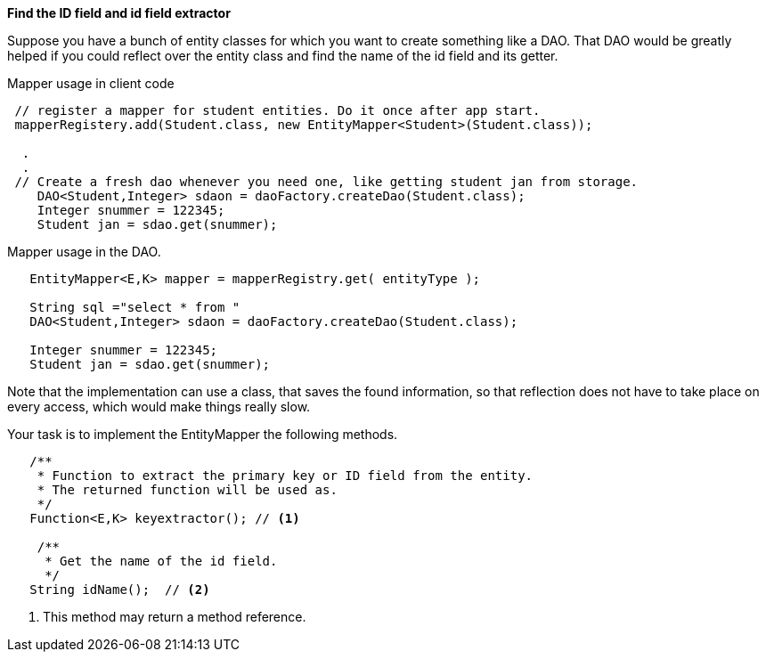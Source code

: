 // TODO: Not complete.
*Find the ID field and id field extractor*

Suppose you have a bunch of entity classes for which you want to create something like
a DAO. That DAO would be greatly helped if you could reflect over the entity class
and find the name of the id field and its getter.


.Mapper usage in client code
[source,java]
----
 // register a mapper for student entities. Do it once after app start.
 mapperRegistery.add(Student.class, new EntityMapper<Student>(Student.class));

  .
  .
 // Create a fresh dao whenever you need one, like getting student jan from storage.
    DAO<Student,Integer> sdaon = daoFactory.createDao(Student.class);
    Integer snummer = 122345;
    Student jan = sdao.get(snummer);
----

.Mapper usage in the DAO.
[source,java]
----

   EntityMapper<E,K> mapper = mapperRegistry.get( entityType );

   String sql ="select * from "
   DAO<Student,Integer> sdaon = daoFactory.createDao(Student.class);

   Integer snummer = 122345;
   Student jan = sdao.get(snummer);
----

Note that the implementation can use  a class, that saves the found information,
so that reflection does not have to take place on every access, which would make things really slow.


Your task is to implement the EntityMapper the following methods.

[source,java]
----
   /**
    * Function to extract the primary key or ID field from the entity.
    * The returned function will be used as.
    */
   Function<E,K> keyextractor(); // <1>

    /**
     * Get the name of the id field.
     */
   String idName();  // <2>
----

<1> This method may return a method reference.
